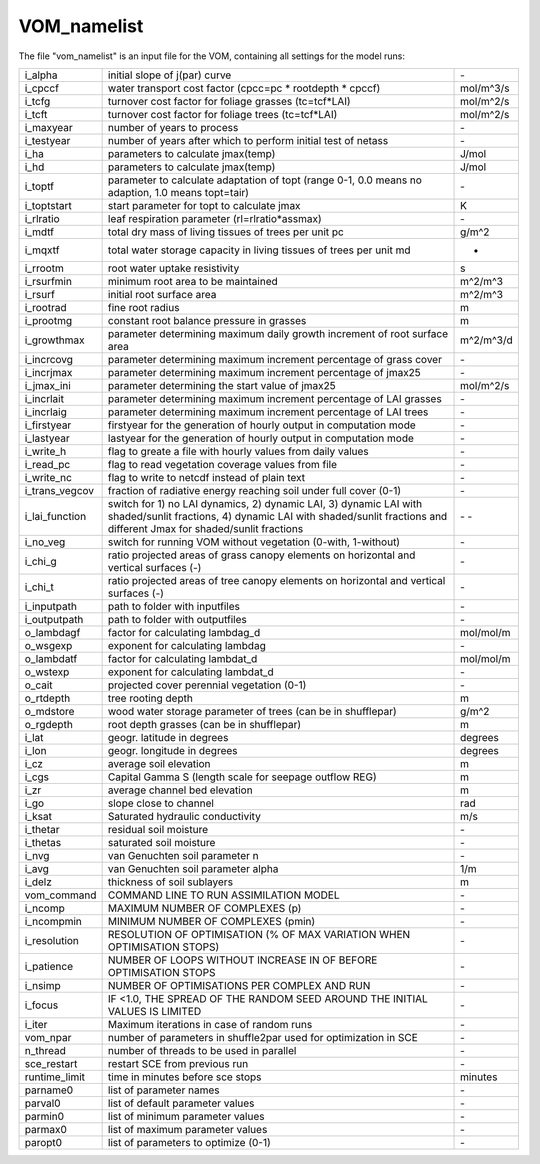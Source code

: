 VOM_namelist
===============================
The file "vom_namelist" is an input file for the VOM, containing all settings for the model runs:

+-----------------+----------------------------------------------------------------------------------------------------+-----------+
|i_alpha          | initial slope of j(par) curve                                                                      | \-        |
+-----------------+----------------------------------------------------------------------------------------------------+-----------+
|i_cpccf          | water transport cost factor (cpcc=pc * rootdepth * cpccf)                                          |mol/m^3/s  |
+-----------------+----------------------------------------------------------------------------------------------------+-----------+
|i_tcfg           | turnover cost factor for foliage grasses (tc=tcf*LAI)                                              |mol/m^2/s  |
+-----------------+----------------------------------------------------------------------------------------------------+-----------+
|i_tcft           | turnover cost factor for foliage trees (tc=tcf*LAI)                                                |mol/m^2/s  |
+-----------------+----------------------------------------------------------------------------------------------------+-----------+
|i_maxyear        | number of years to process                                                                         | \-        |
+-----------------+----------------------------------------------------------------------------------------------------+-----------+
|i_testyear       | number of years after which to perform initial test of netass                                      | \-        |
+-----------------+----------------------------------------------------------------------------------------------------+-----------+
|i_ha             | parameters to calculate jmax(temp)                                                                 | J/mol     |
+-----------------+----------------------------------------------------------------------------------------------------+-----------+
|i_hd             | parameters to calculate jmax(temp)                                                                 | J/mol     |
+-----------------+----------------------------------------------------------------------------------------------------+-----------+
|i_toptf          | parameter to calculate adaptation of topt (range 0-1, 0.0 means no  adaption, 1.0 means topt=tair) | \-        |
+-----------------+----------------------------------------------------------------------------------------------------+-----------+
|i_toptstart      | start parameter for topt to calculate jmax                                                         | K         |
+-----------------+----------------------------------------------------------------------------------------------------+-----------+
|i_rlratio        | leaf respiration parameter (rl=rlratio*assmax)                                                     | \-        |
+-----------------+----------------------------------------------------------------------------------------------------+-----------+
|i_mdtf           | total dry mass of living tissues of trees per unit pc                                              | g/m^2     |
+-----------------+----------------------------------------------------------------------------------------------------+-----------+
|i_mqxtf          | total water storage capacity in living tissues of trees per unit md                                | -         |
+-----------------+----------------------------------------------------------------------------------------------------+-----------+
|i_rrootm         | root water uptake resistivity                                                                      | s         |
+-----------------+----------------------------------------------------------------------------------------------------+-----------+
|i_rsurfmin       | minimum root area to be maintained                                                                 | m^2/m^3   |
+-----------------+----------------------------------------------------------------------------------------------------+-----------+
|i_rsurf          | initial root surface area                                                                          | m^2/m^3   |
+-----------------+----------------------------------------------------------------------------------------------------+-----------+
|i_rootrad        | fine root radius                                                                                   | m         |
+-----------------+----------------------------------------------------------------------------------------------------+-----------+
|i_prootmg        | constant root balance pressure in grasses                                                          | m         |
+-----------------+----------------------------------------------------------------------------------------------------+-----------+
|i_growthmax      | parameter determining maximum daily growth increment of root surface area                          |m^2/m^3/d  |
+-----------------+----------------------------------------------------------------------------------------------------+-----------+
|i_incrcovg       | parameter determining maximum increment percentage of grass cover                                  | \-        |
+-----------------+----------------------------------------------------------------------------------------------------+-----------+
|i_incrjmax       | parameter determining maximum increment percentage of jmax25                                       | \-        |
+-----------------+----------------------------------------------------------------------------------------------------+-----------+
|i_jmax_ini       |  parameter determining the start value of jmax25                                                   | mol/m^2/s |
+-----------------+----------------------------------------------------------------------------------------------------+-----------+
|i_incrlait       | parameter determining maximum increment percentage of LAI grasses                                  | \-        |
+-----------------+----------------------------------------------------------------------------------------------------+-----------+
|i_incrlaig       | parameter determining maximum increment percentage of LAI trees                                    | \-        |
+-----------------+----------------------------------------------------------------------------------------------------+-----------+
|i_firstyear      | firstyear for the generation of hourly output in computation mode                                  | \-        |
+-----------------+----------------------------------------------------------------------------------------------------+-----------+
|i_lastyear       | lastyear for the generation of hourly output in computation mode                                   | \-        |
+-----------------+----------------------------------------------------------------------------------------------------+-----------+
|i_write_h        | flag to greate a file with hourly values from daily values                                         | \-        |
+-----------------+----------------------------------------------------------------------------------------------------+-----------+
|i_read_pc        | flag to read vegetation coverage values from file                                                  | \-        |
+-----------------+----------------------------------------------------------------------------------------------------+-----------+
|i_write_nc       | flag to write to netcdf instead of plain text                                                      | \-        |
+-----------------+----------------------------------------------------------------------------------------------------+-----------+
|i_trans_vegcov   | fraction of radiative energy reaching soil under full cover (0-1)                                  | \-        |
+-----------------+----------------------------------------------------------------------------------------------------+-----------+
|i_lai_function   | switch for 1) no LAI dynamics, 2) dynamic LAI, 3) dynamic LAI with shaded/sunlit fractions,        | \-        |
|                 | 4) dynamic LAI with shaded/sunlit fractions and different Jmax for shaded/sunlit fractions         | \-        |
+-----------------+----------------------------------------------------------------------------------------------------+-----------+
|i_no_veg         | switch for running VOM without vegetation (0-with, 1-without)                                      | \-        |
+-----------------+----------------------------------------------------------------------------------------------------+-----------+
|i_chi_g          | ratio projected areas of grass canopy elements on horizontal and vertical surfaces (-)             | \-        |
+-----------------+----------------------------------------------------------------------------------------------------+-----------+
|i_chi_t          | ratio projected areas of tree canopy elements on horizontal and vertical surfaces (-)              | \-        |
+-----------------+----------------------------------------------------------------------------------------------------+-----------+
|i_inputpath      | path to folder with inputfiles                                                                     | \-        |
+-----------------+----------------------------------------------------------------------------------------------------+-----------+
|i_outputpath     | path to folder with outputfiles                                                                    | \-        |
+-----------------+----------------------------------------------------------------------------------------------------+-----------+
|o_lambdagf       | factor for calculating lambdag_d                                                                   |mol/mol/m  |
+-----------------+----------------------------------------------------------------------------------------------------+-----------+
|o_wsgexp         | exponent for calculating lambdag                                                                   | \-        |
+-----------------+----------------------------------------------------------------------------------------------------+-----------+
|o_lambdatf       | factor for calculating lambdat_d                                                                   |mol/mol/m  |
+-----------------+----------------------------------------------------------------------------------------------------+-----------+
|o_wstexp         | exponent for calculating lambdat_d                                                                 | \-        |
+-----------------+----------------------------------------------------------------------------------------------------+-----------+
|o_cait           | projected cover perennial vegetation (0-1)                                                         | \-        |
+-----------------+----------------------------------------------------------------------------------------------------+-----------+
|o_rtdepth        | tree rooting depth                                                                                 | m         |
+-----------------+----------------------------------------------------------------------------------------------------+-----------+
|o_mdstore        | wood water storage parameter of trees (can be in shufflepar)                                       | g/m^2     |
+-----------------+----------------------------------------------------------------------------------------------------+-----------+
|o_rgdepth        | root depth grasses (can be in shufflepar)                                                          | m         |
+-----------------+----------------------------------------------------------------------------------------------------+-----------+
|i_lat            | geogr. latitude in degrees                                                                         | degrees   |
+-----------------+----------------------------------------------------------------------------------------------------+-----------+
|i_lon            | geogr. longitude in degrees                                                                        | degrees   |
+-----------------+----------------------------------------------------------------------------------------------------+-----------+
|i_cz             | average soil elevation                                                                             | m         |
+-----------------+----------------------------------------------------------------------------------------------------+-----------+
|i_cgs            | Capital Gamma S (length scale for seepage outflow REG)                                             | m         |
+-----------------+----------------------------------------------------------------------------------------------------+-----------+
|i_zr             | average channel bed elevation                                                                      | m         |
+-----------------+----------------------------------------------------------------------------------------------------+-----------+
|i_go             | slope close to channel                                                                             | rad       |
+-----------------+----------------------------------------------------------------------------------------------------+-----------+
|i_ksat           | Saturated hydraulic conductivity                                                                   | m/s       |
+-----------------+----------------------------------------------------------------------------------------------------+-----------+
|i_thetar         | residual soil moisture                                                                             | \-        |
+-----------------+----------------------------------------------------------------------------------------------------+-----------+
|i_thetas         | saturated soil moisture                                                                            | \-        |
+-----------------+----------------------------------------------------------------------------------------------------+-----------+
|i_nvg            | van Genuchten soil parameter n                                                                     | \-        |
+-----------------+----------------------------------------------------------------------------------------------------+-----------+
|i_avg            | van Genuchten soil parameter alpha                                                                 | 1/m       |
+-----------------+----------------------------------------------------------------------------------------------------+-----------+
|i_delz           | thickness of soil sublayers                                                                        | m         |
+-----------------+----------------------------------------------------------------------------------------------------+-----------+
|vom_command      | COMMAND LINE TO RUN ASSIMILATION MODEL                                                             | \-        |
+-----------------+----------------------------------------------------------------------------------------------------+-----------+
|i_ncomp          | MAXIMUM NUMBER OF COMPLEXES (p)                                                                    | \-        |
+-----------------+----------------------------------------------------------------------------------------------------+-----------+
|i_ncompmin       | MINIMUM NUMBER OF COMPLEXES (pmin)                                                                 | \-        |
+-----------------+----------------------------------------------------------------------------------------------------+-----------+
|i_resolution     | RESOLUTION OF OPTIMISATION (% OF MAX VARIATION WHEN OPTIMISATION STOPS)                            | \-        |
+-----------------+----------------------------------------------------------------------------------------------------+-----------+
|i_patience       | NUMBER OF LOOPS WITHOUT INCREASE IN OF BEFORE OPTIMISATION STOPS                                   | \-        |
+-----------------+----------------------------------------------------------------------------------------------------+-----------+
|i_nsimp          | NUMBER OF OPTIMISATIONS PER COMPLEX AND RUN                                                        | \-        |
+-----------------+----------------------------------------------------------------------------------------------------+-----------+
|i_focus          | IF <1.0, THE SPREAD OF THE RANDOM SEED AROUND THE INITIAL VALUES IS LIMITED                        | \-        |
+-----------------+----------------------------------------------------------------------------------------------------+-----------+
|i_iter           | Maximum iterations in case of random runs                                                          | \-        |
+-----------------+----------------------------------------------------------------------------------------------------+-----------+
|vom_npar         | number of parameters in shuffle2par used for optimization in SCE                                   | \-        |
+-----------------+----------------------------------------------------------------------------------------------------+-----------+
|n_thread         | number of threads to be used in parallel                                                           | \-        |
+-----------------+----------------------------------------------------------------------------------------------------+-----------+
|sce_restart      | restart SCE from previous run                                                                      | \-        |
+-----------------+----------------------------------------------------------------------------------------------------+-----------+
|runtime_limit    | time in minutes before sce stops                                                                   | minutes   |
+-----------------+----------------------------------------------------------------------------------------------------+-----------+
|parname0         | list of parameter names                                                                            | \-        |
+-----------------+----------------------------------------------------------------------------------------------------+-----------+
|parval0          | list of default parameter values                                                                   | \-        |
+-----------------+----------------------------------------------------------------------------------------------------+-----------+
|parmin0          | list of minimum parameter values                                                                   | \-        |
+-----------------+----------------------------------------------------------------------------------------------------+-----------+
|parmax0          | list of maximum parameter values                                                                   | \-        |
+-----------------+----------------------------------------------------------------------------------------------------+-----------+
|paropt0          | list of parameters to optimize (0-1)                                                               | \-        |
+-----------------+----------------------------------------------------------------------------------------------------+-----------+


